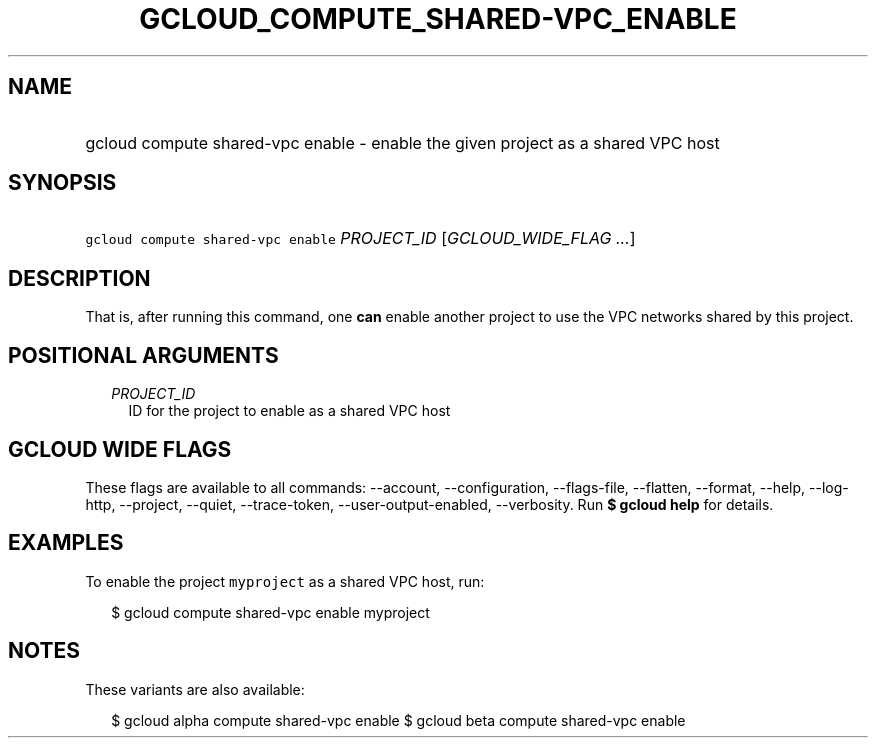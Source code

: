 
.TH "GCLOUD_COMPUTE_SHARED\-VPC_ENABLE" 1



.SH "NAME"
.HP
gcloud compute shared\-vpc enable \- enable the given project as a shared VPC host



.SH "SYNOPSIS"
.HP
\f5gcloud compute shared\-vpc enable\fR \fIPROJECT_ID\fR [\fIGCLOUD_WIDE_FLAG\ ...\fR]



.SH "DESCRIPTION"

That is, after running this command, one \fBcan\fR enable another project to use
the VPC networks shared by this project.



.SH "POSITIONAL ARGUMENTS"

.RS 2m
.TP 2m
\fIPROJECT_ID\fR
ID for the project to enable as a shared VPC host


.RE
.sp

.SH "GCLOUD WIDE FLAGS"

These flags are available to all commands: \-\-account, \-\-configuration,
\-\-flags\-file, \-\-flatten, \-\-format, \-\-help, \-\-log\-http, \-\-project,
\-\-quiet, \-\-trace\-token, \-\-user\-output\-enabled, \-\-verbosity. Run \fB$
gcloud help\fR for details.



.SH "EXAMPLES"

To enable the project \f5myproject\fR as a shared VPC host, run:

.RS 2m
$ gcloud compute shared\-vpc enable myproject
.RE



.SH "NOTES"

These variants are also available:

.RS 2m
$ gcloud alpha compute shared\-vpc enable
$ gcloud beta compute shared\-vpc enable
.RE

